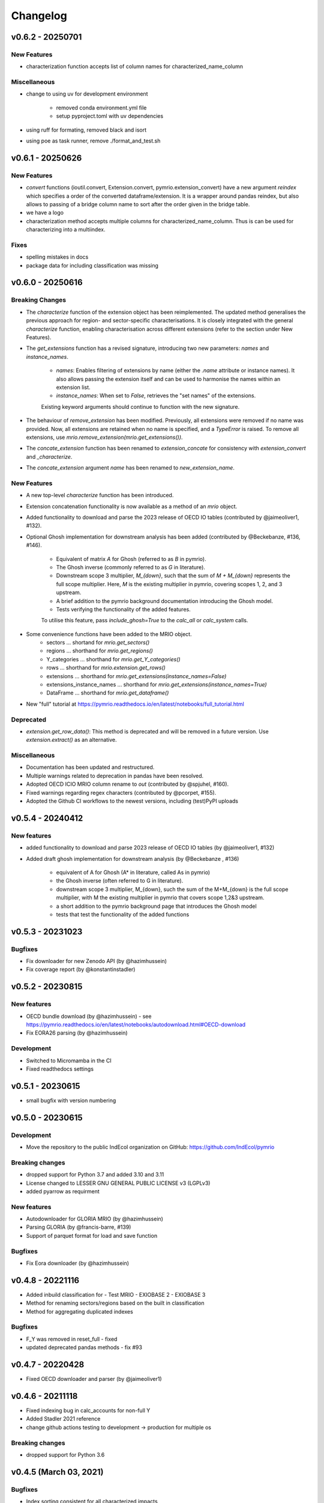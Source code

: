 #########
Changelog
#########

******************
v0.6.2 - 20250701
******************

New Features
============

* characterization function accepts list of column names for characterized_name_column

Miscellaneous
=============

* change to using uv for development environment

    - removed conda environment.yml file
    - setup pyproject.toml with uv dependencies

* using ruff for formating, removed black and isort
* using poe as task runner, remove ./format_and_test.sh


******************
v0.6.1 - 20250626
******************

New Features
============

* `convert` functions (ioutil.convert, Extension.convert, pymrio.extension_convert) have a new argument
  `reindex` which specifies a order of the converted dataframe/extension. It is a wrapper around pandas reindex,
  but also allows to passing of a bridge column name to sort after the order given in the bridge table.
* we have a logo
* characterization method accepts multiple columns for characterized_name_column. Thus is can be used for characterizing into a multiindex.

Fixes
======

* spelling mistakes in docs
* package data for including classification was missing

******************
v0.6.0 - 20250616
******************


Breaking Changes
================

* The `characterize` function of the extension object has been reimplemented. 
  The updated method generalises the previous approach for region- and sector-specific characterisations. 
  It is closely integrated with the general `characterize` function, enabling characterisation across 
  different extensions (refer to the section under New Features).

* The `get_extensions` function has a revised signature, introducing two new parameters: `names` and `instance_names`.

    - `names`: Enables filtering of extensions by name (either the `.name` attribute or instance names). 
      It also allows passing the extension itself and can be used to harmonise the names within an extension list.
    - `instance_names`: When set to `False`, retrieves the "set names" of the extensions.

    Existing keyword arguments should continue to function with the new signature.

* The behaviour of `remove_extension` has been modified. Previously, all extensions were removed if no name was provided. 
  Now, all extensions are retained when no name is specified, and a `TypeError` is raised. 
  To remove all extensions, use `mrio.remove_extension(mrio.get_extensions())`.

* The `concate_extension` function has been renamed to `extension_concate` for consistency with `extension_convert` and `_characterize`.

* The `concate_extension` argument `name` has been renamed to `new_extension_name`.

New Features
============

* A new top-level `characterize` function has been introduced.

* Extension concatenation functionality is now available as a method of an `mrio` object.

* Added functionality to download and parse the 2023 release of OECD IO tables (contributed by @jaimeoliver1, #132).

* Optional Ghosh implementation for downstream analysis has been added (contributed by @Beckebanze, #136, #146).

    - Equivalent of matrix `A` for Ghosh (referred to as `B` in pymrio).
    - The Ghosh inverse (commonly referred to as `G` in literature).
    - Downstream scope 3 multiplier, `M_{down}`, such that the sum of `M + M_{down}` represents the full scope multiplier. 
      Here, `M` is the existing multiplier in pymrio, covering scopes 1, 2, and 3 upstream.
    - A brief addition to the pymrio background documentation introducing the Ghosh model.
    - Tests verifying the functionality of the added features.

    To utilise this feature, pass `include_ghosh=True` to the `calc_all` or `calc_system` calls.

* Some convenience functions have been added to the MRIO object.
    - sectors ... shortand for `mrio.get_sectors()`
    - regions ... shorthand for `mrio.get_regions()`
    - Y_categories ... shorthand for `mrio.get_Y_categories()`
    - rows ... shorthand for `mrio.extension.get_rows()`
    - extensions ... shorthand for `mrio.get_extensions(instance_names=False)`
    - extensions_instance_names ... shorthand for `mrio.get_extensions(instance_names=True)`
    - DataFrame ... shorthand for `mrio.get_dataframe()`

* New "full" tutorial at https://pymrio.readthedocs.io/en/latest/notebooks/full_tutorial.html

Deprecated
==========

* `extension.get_row_data()`: This method is deprecated and will be removed in a future version. Use `extension.extract()` as an alternative.

Miscellaneous
=============

* Documentation has been updated and restructured.

* Multiple warnings related to deprecation in pandas have been resolved.

* Adopted OECD ICIO MRIO column rename to `out` (contributed by @spjuhel, #160).

* Fixed warnings regarding regex characters (contributed by @pcorpet, #155).

* Adopted the Github CI workflows to the newest versions, including (test)PyPI uploads

***************************
v0.5.4 - 20240412
***************************

New features
============

* added functionality to download and parse 2023 release of OECD IO tables (by @jaimeoliver1, #132)

* Added draft ghosh implementation for downstream analysis (by @Beckebanze , #136)

    - equivalent of A for Ghosh (A* in literature, called As in pymrio)
    - the Ghosh inverse (often referred to G in literature). 
    - downstream scope 3 multiplier, M_{down}, such the sum of the M+M_{down} is the full scope multiplier, with M the existing multiplier in pymrio that covers scope 1,2&3 upstream.
    - a short addition to the pymrio background page that introduces the Ghosh model
    - tests that test the functionality of the added functions

***************************
v0.5.3 - 20231023
***************************

Bugfixes
========

* Fix downloader for new Zenodo API (by @hazimhussein)
* Fix coverage report (by @konstantinstadler)

***************************
v0.5.2 - 20230815
***************************

New features
============

* OECD bundle download (by @hazimhussein) - see https://pymrio.readthedocs.io/en/latest/notebooks/autodownload.html#OECD-download
* Fix EORA26 parsing (by @hazimhussein)

Development
===========

* Switched to Micromamba in the CI 
* Fixed readthedocs settings


***************************
v0.5.1 - 20230615
***************************

* small bugfix with version numbering

***************************
v0.5.0 - 20230615
***************************

Development
===========

* Move the repository to the public IndEcol organization on GitHub: https://github.com/IndEcol/pymrio

Breaking changes
================

* dropped support for Python 3.7 and added 3.10 and 3.11
* License changed to LESSER GNU GENERAL PUBLIC LICENSE v3 (LGPLv3)
* added pyarrow as requirment

New features
============

* Autodownloader for GLORIA MRIO (by @hazimhussein)
* Parsing GLORIA (by @francis-barre, #139)
* Support of parquet format for load and save function 


Bugfixes
============

* Fix Eora downloader (by @hazimhussein)

***************************
v0.4.8 - 20221116
***************************

* Added inbuild classification for 
  - Test MRIO
  - EXIOBASE 2 
  - EXIOBASE 3

* Method for renaming sectors/regions based on the built in classification
* Method for aggregating duplicated indexes

Bugfixes
========

* F_Y was removed in reset_full - fixed
* updated deprecated pandas methods - fix #93

***************************
v0.4.7 - 20220428
***************************

* Fixed OECD downloader and parser (by @jaimeoliver1)

***************************
v0.4.6 - 20211118
***************************

* Fixed indexing bug in calc_accounts for non-full Y 
* Added Stadler 2021 reference
* change github actions testing to development -> production for multiple os

Breaking changes
================

* dropped support for Python 3.6

***************************
v0.4.5 (March 03, 2021) 
***************************

Bugfixes
========

* Index sorting consistent for all characterized impacts 


***************************
v0.4.4 (February 26, 2021) 
***************************

Bugfixes
========

* Characterization for cases when some stressors are missing from the characterization matrix
* Spelling mistakes
* Fixed installation description in readme and documentation

***************************
v0.4.3 (February 24, 2021) 
***************************

New features
============

* Added automatic downloader for EXIOBASE 3 files
* Method for characterizing stressors (pymrio.Extension.characterize)

Bugfixes
========

* Fixed: xlrd and numpy requirments for later pandas versions

Development
===========

* Switched from travis to github actions for testing and converage reports

***************************
v0.4.2 (November 19, 2020)
***************************


Bugfixes
========

* Fixed: OECD parsing bug caused by pandas update
* Fixed: Missing inclusion of auxiliary data for exiobase 2
* Fixed: Making python version explicit and update package requirements
* Fixed: hard-coded OS specific path

Development
===========

* switched to black code style
* updated travis.yml for testing different python versions
* added github workflows for automated releases
* switched to git trunk based development


***************************
v0.4.1 (October 08, 2019)
***************************

Bugfixes
========

* Fixed: Parsing EXIOBASE 3 from zip on Windows system
* Fixed: Doc spelling

New features
============

* The tutorial notebooks of the documentation are now also used for integration 
  tests. See CONTIBUTING.rst for more infos.

***************************
v0.4.0 (August 12, 2019)
***************************

New features
============

* New parser and automatic downloader for the OECD-ICIO tables (2016 and 2018 
  release)
* Improved test coverage to over 90 %
* Equality comparison for MRIO System and Extension


Bugfixes
========

* Fixed some typos

Backward incompatible changes
==============================

* Minimum python version changed to 3.7
* The FY and SY matrixes has been renamed to F_Y and S_Y. Previously stored 
  data, however, can still be read (FY/SY files are automatically parsed as F_Y 
  and S_Y)

***************************
v0.3.8 (November 06, 2018)
***************************

Hotfix for two EXIOBASE 3 issues

* FY in the raw files is named F_hh. F_hh now get automatically renamed to FY.
* In the ixi tables of EXIOBASE 3 some tables had ISO3 country names. The parser now renames these names to the standard ISO2. 

*************************
v0.3.7 (October 10, 2018)
*************************

New features
============

* pymrio.parse_exiobase3, accepting the compressed archive files and extraced data (solves #26)
* pymrio.archive for archiving MRIO databases into zipfiles (solves #26)
* pymrio.load and pymrio.load_all can read data directly from a zipfile (solves #26)

Bugfixes
========

* Calculate FY and SY when final demand impacts are available (fixes issue #28) 
* Ensures that mrio.x is a pandas DataFrame (fixes issue #24)
* Some warning if a reset method would remove data beyond recovery by calc_all (see issue #23 discussion)

  
Removed functionality
=====================

* Removed the Eora26 autodownloader b/c worldmrio.com needs a registration now (short time fix for #34)
  
Misc
====

* pymrio now depends on python > 3.6
* Stressed the issue driven development in CONTRIBUTING.rst


***********************
v0.3.6 (March 12, 2018)
***********************

Function get_index now has a switch to return dict
for direct input into pandas groupby function.

Included function to set index across dataframes.

Docs includes examples how to use pymrio with pandas groupby.

Improved test coverage.


**********************
v0.3.5 (Jan 17, 2018)
**********************

Added xlrd to requirements

**********************
v0.3.4 (Jan 12, 2018)
**********************

API breaking changes  
=====================

- Footprints and territorial accounts were renamed to "consumption based accounts" and "production based accounts": D_fp was renamed to D_cba and D_terr to D_pba 

**********************
v0.3.3 (Jan 11, 2018)
**********************

Note: This includes all changes from 0.3 to 0.3.3

- downloaders for EORA26 and WIOD
- codebase fully pep8 compliant
- restructured and extended the documentation
  
- License changed to GNU GENERAL PUBLIC LICENSE v3
  
Dependencies
============

- pandas minimal version changed to 0.22
- Optional (for aggregation): country converter coco >= 0.6.3

API breaking changes  
=====================

- The format for saving MRIOs changed from csv + ini to csv + json. Use the method '_load_all_ini_based_io' to read a previously saved MRIO and than save it again to convert to the new save format.
- method set_sectors(), set_regions() and set_Y_categories() renamed to rename_sectors() etc.
- connected the aggregation function to the country_converter coco
- removed previously deprecated method 'per_source'. Use 'diag_stressor' instead.


**********************
v0.2.2 (May 27, 2016)
**********************

Dependencies
============

- pytest. For the unit tests.

Misc
====

- Fixed filename error for the test system.
- Various small bug fixes.
- Preliminary EXIOBASE 3 parser.
- Preliminary World Input-Output Database (WIOD) parser.

**********************
v0.2.1 (Nov 17, 2014)
**********************

Dependencies
============

- pandas version > 0.15. This required some change in the xls reading within
  the parser.
- pytest. For the unit tests.

Misc
====

- Unit testing for all mathematical functions and a first system wide check.
- Fixed some mistakes in the tutorials and readme

**********************
v0.2.0 (Sept 11, 2014)
**********************

API changes
===========

- IOSystem.reset() replaced by IOSystem.reset_all_to_flows()
- IOSystem.reset_to_flows() and IOSystem.reset_to_coefficients() added
- Version number attribute added
- Parser for EXIOBASE like extensions (pymrio.parse_exio_ext) added.
- plot_accounts now works also for for specific products (with parameter "sector")

Misc
====

- Several bugfixes
- Mainmodule split into several packages and submodules
- Added 3rd tutorial
- Added CHANGELOG

**********************
v0.1.0 (June 20, 2014)
**********************

Initial version
